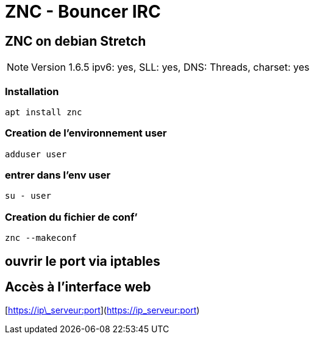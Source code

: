 = ZNC - Bouncer IRC

== ZNC on debian Stretch

NOTE: Version 1.6.5 ipv6: yes, SLL: yes, DNS: Threads, charset: yes

=== Installation

[source,bash]
----
apt install znc
----

=== Creation de l’environnement user

[source,bash]
----
adduser user
----

=== entrer dans l’env user

[source,bash]
----
su - user
----

=== Creation du fichier de conf’

[source,bash]
----
znc --makeconf
----

== ouvrir le port via iptables

== Accès à l’interface web

[https://ip\_serveur:port](https://ip_serveur:port)